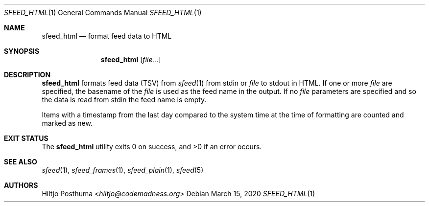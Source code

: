 .Dd March 15, 2020
.Dt SFEED_HTML 1
.Os
.Sh NAME
.Nm sfeed_html
.Nd format feed data to HTML
.Sh SYNOPSIS
.Nm
.Op Ar file...
.Sh DESCRIPTION
.Nm
formats feed data (TSV) from
.Xr sfeed 1
from stdin or
.Ar file
to stdout in HTML.
If one or more
.Ar file
are specified, the basename of the
.Ar file
is used as the feed name in the output.
If no
.Ar file
parameters are specified and so the data is read from stdin the feed name
is empty.
.Pp
Items with a timestamp from the last day compared to the system time at the
time of formatting are counted and marked as new.
.Sh EXIT STATUS
.Ex -std
.Sh SEE ALSO
.Xr sfeed 1 ,
.Xr sfeed_frames 1 ,
.Xr sfeed_plain 1 ,
.Xr sfeed 5
.Sh AUTHORS
.An Hiltjo Posthuma Aq Mt hiltjo@codemadness.org
